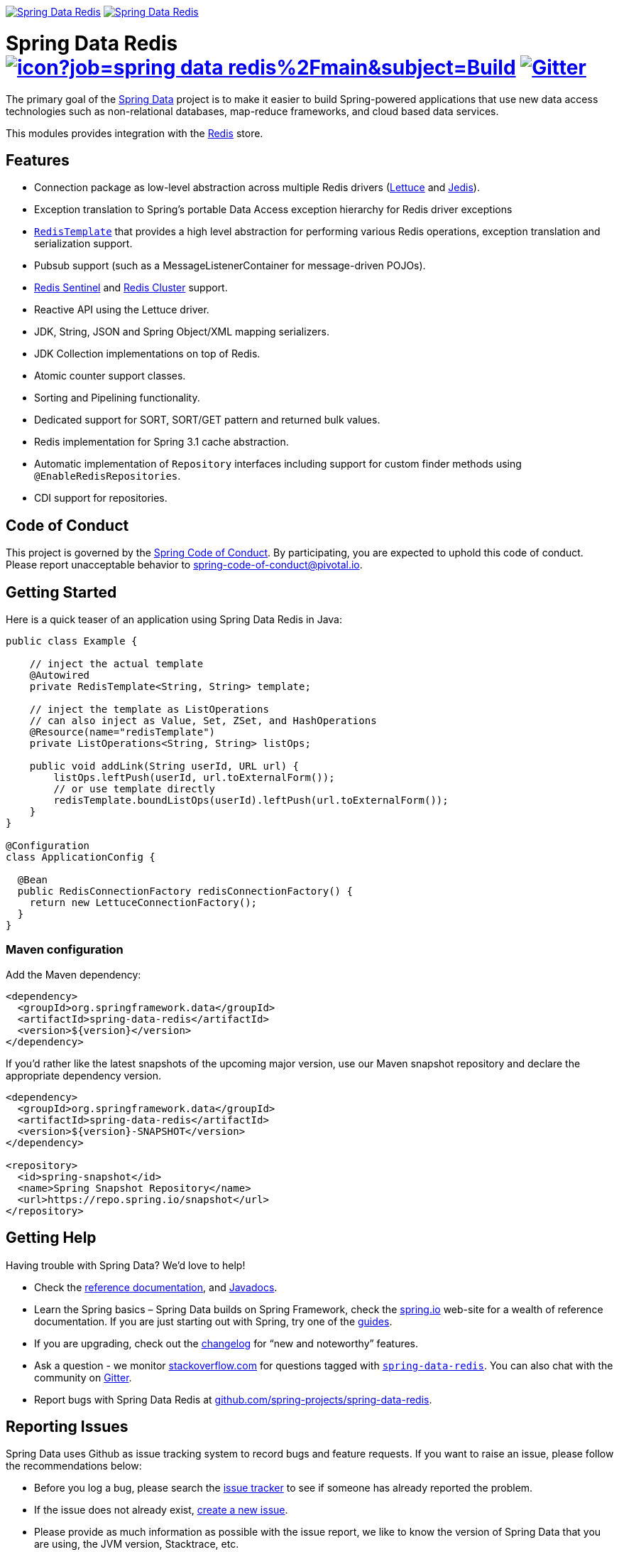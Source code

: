 image:https://spring.io/badges/spring-data-redis/ga.svg[Spring Data Redis,link=https://spring.io/projects/spring-data-redis/#quick-start]
image:https://spring.io/badges/spring-data-redis/snapshot.svg[Spring Data Redis,link=https://spring.io/projects/spring-data-redis/#quick-start]

= Spring Data Redis image:https://jenkins.spring.io/buildStatus/icon?job=spring-data-redis%2Fmain&subject=Build[link=https://jenkins.spring.io/view/SpringData/job/spring-data-redis/] https://gitter.im/spring-projects/spring-data[image:https://badges.gitter.im/spring-projects/spring-data.svg[Gitter]]

The primary goal of the https://spring.io/projects/spring-data/[Spring Data] project is to make it easier to build Spring-powered applications that use new data access technologies such as non-relational databases, map-reduce frameworks, and cloud based data services.

This modules provides integration with the https://redis.io/[Redis] store.

== Features

* Connection package as low-level abstraction across multiple Redis drivers (https://github.com/lettuce-io/lettuce-core[Lettuce] and https://github.com/xetorthio/jedis[Jedis]).
* Exception translation to Spring’s portable Data Access exception hierarchy for Redis driver exceptions
* https://docs.spring.io/spring-data/data-redis/docs/current/reference/html/#redis:template[`RedisTemplate`] that provides a high level abstraction for performing various Redis operations, exception translation and serialization support.
* Pubsub support (such as a MessageListenerContainer for message-driven POJOs).
* https://docs.spring.io/spring-data/data-redis/docs/current/reference/html/#redis:sentinel[Redis Sentinel] and https://docs.spring.io/spring-data/data-redis/docs/current/reference/html/#cluster[Redis Cluster] support.
* Reactive API using the Lettuce driver.
* JDK, String, JSON and Spring Object/XML mapping serializers.
* JDK Collection implementations on top of Redis.
* Atomic counter support classes.
* Sorting and Pipelining functionality.
* Dedicated support for SORT, SORT/GET pattern and returned bulk values.
* Redis implementation for Spring 3.1 cache abstraction.
* Automatic implementation of `Repository` interfaces including support for custom finder methods using `@EnableRedisRepositories`.
* CDI support for repositories.

== Code of Conduct

This project is governed by the https://github.com/spring-projects/.github/blob/e3cc2ff230d8f1dca06535aa6b5a4a23815861d4/CODE_OF_CONDUCT.md[Spring Code of Conduct]. By participating, you are expected to uphold this code of conduct. Please report unacceptable behavior to spring-code-of-conduct@pivotal.io.

== Getting Started

Here is a quick teaser of an application using Spring Data Redis in Java:

[source,java]
----
public class Example {

    // inject the actual template
    @Autowired
    private RedisTemplate<String, String> template;

    // inject the template as ListOperations
    // can also inject as Value, Set, ZSet, and HashOperations
    @Resource(name="redisTemplate")
    private ListOperations<String, String> listOps;

    public void addLink(String userId, URL url) {
        listOps.leftPush(userId, url.toExternalForm());
        // or use template directly
        redisTemplate.boundListOps(userId).leftPush(url.toExternalForm());
    }
}

@Configuration
class ApplicationConfig {

  @Bean
  public RedisConnectionFactory redisConnectionFactory() {
    return new LettuceConnectionFactory();
  }
}
----

=== Maven configuration

Add the Maven dependency:

[source,xml]
----
<dependency>
  <groupId>org.springframework.data</groupId>
  <artifactId>spring-data-redis</artifactId>
  <version>${version}</version>
</dependency>
----

If you'd rather like the latest snapshots of the upcoming major version, use our Maven snapshot repository and declare the appropriate dependency version.

[source,xml]
----
<dependency>
  <groupId>org.springframework.data</groupId>
  <artifactId>spring-data-redis</artifactId>
  <version>${version}-SNAPSHOT</version>
</dependency>

<repository>
  <id>spring-snapshot</id>
  <name>Spring Snapshot Repository</name>
  <url>https://repo.spring.io/snapshot</url>
</repository>
----

== Getting Help

Having trouble with Spring Data? We’d love to help!

* Check the
https://docs.spring.io/spring-data/redis/docs/current/reference/html/[reference documentation], and https://docs.spring.io/spring-data/redis/docs/current/api/[Javadocs].
* Learn the Spring basics – Spring Data builds on Spring Framework, check the https://spring.io[spring.io] web-site for a wealth of reference documentation.
If you are just starting out with Spring, try one of the https://spring.io/guides[guides].
* If you are upgrading, check out the https://docs.spring.io/spring-data/redis/docs/current/changelog.txt[changelog] for "`new and noteworthy`" features.
* Ask a question - we monitor https://stackoverflow.com[stackoverflow.com] for questions tagged with https://stackoverflow.com/tags/spring-data[`spring-data-redis`].
You can also chat with the community on https://gitter.im/spring-projects/spring-data[Gitter].
* Report bugs with Spring Data Redis at https://github.com/spring-projects/spring-data-redis/issues/new[github.com/spring-projects/spring-data-redis].

== Reporting Issues

Spring Data uses Github as issue tracking system to record bugs and feature requests.
If you want to raise an issue, please follow the recommendations below:

* Before you log a bug, please search the https://github.com/spring-projects/spring-data-redis/issues[issue tracker] to see if someone has already reported the problem.
* If the issue does not already exist, https://github.com/spring-projects/spring-data-redis/issues/new[create a new issue].
* Please provide as much information as possible with the issue report, we like to know the version of Spring Data that you are using, the JVM version, Stacktrace, etc.
* If you need to paste code, or include a stack trace use https://guides.github.com/features/mastering-markdown/[Markdown] code fences +++```+++.
* If possible try to create a test-case or project that replicates the issue.
Attach a link to your code or a compressed file containing your code.

== Building from Source

You don’t need to build from source to use Spring Data (binaries in https://repo.spring.io[repo.spring.io]), but if you want to try out the latest and greatest, Spring Data can be easily built with the https://github.com/takari/maven-wrapper[maven wrapper].
You also need JDK 17 or above and `make`.
The local build environment is managed within a `Makefile` to download, build and spin up Redis in various configurations (Standalone, Sentinel, Cluster, etc.)

[source,bash]
----
 $ make test
----

The preceding command runs a full build.
You can use `make start`, `make stop`, and `make clean` commands to control the environment yourself.
This is useful if you want to avoid constant server restarts.
Once all Redis instances have been started, you can either run tests in your IDE or the full Maven build:

[source,bash]
----
 $ ./mvnw clean install
----

If you want to build with the regular `mvn` command, you will need https://maven.apache.org/run-maven/index.html[Maven v3.8.0 or above].

_Also see link:CONTRIBUTING.adoc[CONTRIBUTING.adoc] if you wish to submit pull requests, and in particular please sign the https://cla.pivotal.io/sign/spring[Contributor’s Agreement] before your first non-trivial change._

=== Building reference documentation

Building the documentation builds also the project without running tests.

[source,bash]
----
 $ ./mvnw clean install -Pdistribute
----

The generated documentation is available from `target/site/reference/html/index.html`.

== Guides

The https://spring.io/[spring.io] site contains several guides that show how to use Spring Data step-by-step:

* https://spring.io/guides/gs/messaging-redis/[Messaging with Redis]: Learn how to use Redis as a message broker.
* https://spring.io/guides/gs/spring-data-reactive-redis/[Accessing Data Reactively with Redis]: Learn how to reactively interface with Redis and Spring Data.

== Examples

* https://github.com/spring-projects/spring-data-examples/[Spring Data Examples] contains example projects that explain specific features in more detail.

== License

Spring Data Redis is Open Source software released under the https://www.apache.org/licenses/LICENSE-2.0.html[Apache 2.0 license].
